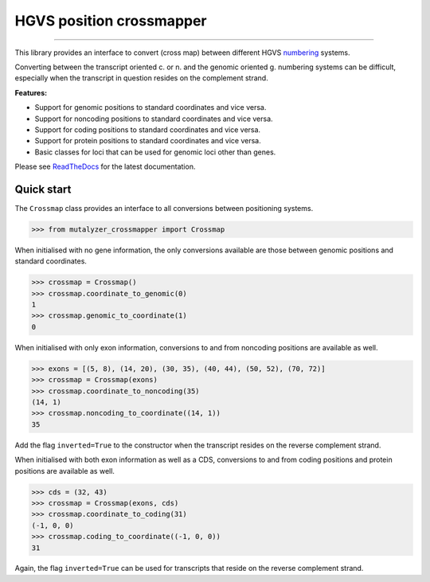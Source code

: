 HGVS position crossmapper
=========================

.. image:: https://img.shields.io/github/last-commit/mutalyzer/crossmapper.svg
   :target: https://github.com/mutalyzer/crossmapper/graphs/commit-activity
.. image:: https://travis-ci.org/mutalyzer/crossmapper.svg?branch=master
   :target: https://travis-ci.org/mutalyzer/crossmapper
.. image:: https://readthedocs.org/projects/mutalyzer-crossmapper/badge/?version=latest
   :target: https://mutalyzer-crossmapper.readthedocs.io/en/latest
.. image:: https://img.shields.io/github/release-date/mutalyzer/crossmapper.svg
   :target: https://github.com/mutalyzer/crossmapper/releases
.. image:: https://img.shields.io/github/release/mutalyzer/crossmapper.svg
   :target: https://github.com/mutalyzer/crossmapper/releases
.. image:: https://img.shields.io/pypi/v/mutalyzer-crossmapper.svg
   :target: https://pypi.org/project/mutalyzer-crossmapper/
.. image:: https://img.shields.io/github/languages/code-size/mutalyzer/crossmapper.svg
   :target: https://github.com/mutalyzer/crossmapper
.. image:: https://img.shields.io/github/languages/count/mutalyzer/crossmapper.svg
   :target: https://github.com/mutalyzer/crossmapper
.. image:: https://img.shields.io/github/languages/top/mutalyzer/crossmapper.svg
   :target: https://github.com/mutalyzer/crossmapper
.. image:: https://img.shields.io/github/license/mutalyzer/crossmapper.svg
   :target: https://raw.githubusercontent.com/mutalyzer/crossmapper/master/LICENSE.md

----

This library provides an interface to convert (cross map) between different
HGVS numbering_ systems.

Converting between the transcript oriented c. or n. and the genomic oriented g.
numbering systems can be difficult, especially when the transcript in question
resides on the complement strand.

**Features:**

- Support for genomic positions to standard coordinates and vice versa.
- Support for noncoding positions to standard coordinates and vice versa.
- Support for coding positions to standard coordinates and vice versa.
- Support for protein positions to standard coordinates and vice versa.
- Basic classes for loci that can be used for genomic loci other than genes.

Please see ReadTheDocs_ for the latest documentation.


Quick start
-----------

The ``Crossmap`` class provides an interface to all conversions between
positioning systems.

.. code:: python

    >>> from mutalyzer_crossmapper import Crossmap

When initialised with no gene information, the only conversions available are
those between genomic positions and standard coordinates.

.. code:: python

    >>> crossmap = Crossmap()
    >>> crossmap.coordinate_to_genomic(0)
    1
    >>> crossmap.genomic_to_coordinate(1)
    0

When initialised with only exon information, conversions to and from noncoding
positions are available as well.

.. code:: python

    >>> exons = [(5, 8), (14, 20), (30, 35), (40, 44), (50, 52), (70, 72)]
    >>> crossmap = Crossmap(exons)
    >>> crossmap.coordinate_to_noncoding(35)
    (14, 1)
    >>> crossmap.noncoding_to_coordinate((14, 1))
    35

Add the flag ``inverted=True`` to the constructor when the transcript resides
on the reverse complement strand.

When initialised with both exon information as well as a CDS, conversions to
and from coding positions and protein positions are available as well.

.. code:: python

    >>> cds = (32, 43)
    >>> crossmap = Crossmap(exons, cds)
    >>> crossmap.coordinate_to_coding(31)
    (-1, 0, 0)
    >>> crossmap.coding_to_coordinate((-1, 0, 0))
    31

Again, the flag ``inverted=True`` can be used for transcripts that reside on
the reverse complement strand.


.. _numbering: http://varnomen.hgvs.org/bg-material/numbering/
.. _ReadTheDocs: https://mutalyzer-crossmapper.readthedocs.io
